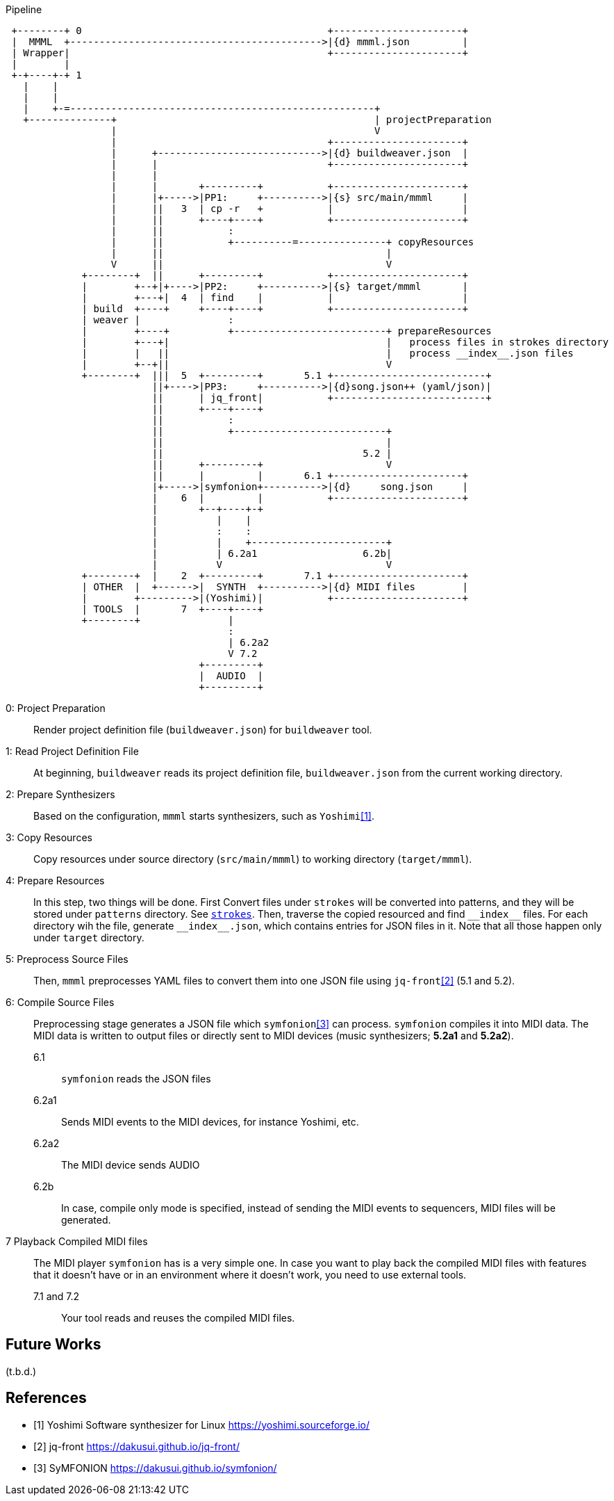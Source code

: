 

[ditaa]
.Pipeline
----

 +--------+ 0                                          +----------------------+
 |  MMML  +------------------------------------------->|{d} mmml.json         |
 | Wrapper|                                            +----------------------+
 |        |
 +-+----+-+ 1
   |    |
   |    |
   |    +-=----------------------------------------------------+
   +--------------+                                            | projectPreparation
                  |                                            V
                  |                                    +----------------------+
                  |      +---------------------------->|{d} buildweaver.json  |
                  |      |                             +----------------------+
                  |      |
                  |      |       +---------+           +----------------------+
                  |      |+----->|PP1:     +---------->|{s} src/main/mmml     |
                  |      ||   3  | cp -r   +           |                      |
                  |      ||      +----+----+           +----------------------+
                  |      ||           :
                  |      ||           +----------=---------------+ copyResources
                  |      ||                                      |
                  V      ||                                      V
             +--------+  ||      +---------+           +----------------------+
             |        +--+|+---->|PP2:     +---------->|{s} target/mmml       |
             |        +---+|  4  | find    |           |                      |
             | build  +----+     +----+----+           +----------------------+
             | weaver |               :
             |        +----+          +--------------------------+ prepareResources
             |        +---+|                                     |   process files in strokes directory
             |        |   ||                                     |   process __index__.json files
             |        +--+||                                     V
             +--------+  |||  5  +---------+       5.1 +--------------------------+
                         ||+---->|PP3:     +---------->|{d}song.json++ (yaml/json)|
                         ||      | jq_front|           +--------------------------+
                         ||      +----+----+
                         ||           :
                         ||           +--------------------------+
                         ||                                      |
                         ||                                  5.2 |
                         ||      +---------+                     V
                         ||      |         |       6.1 +----------------------+
                         |+----->|symfonion+---------->|{d}     song.json     |
                         |    6  |         |           +----------------------+
                         |       +--+----+-+
                         |          |    |
                         |          :    :
                         |          |    +-----------------------+
                         |          | 6.2a1                  6.2b|
                         |          V                            V
             +--------+  |    2  +---------+       7.1 +----------------------+
             | OTHER  |  +------>|  SYNTH  +---------->|{d} MIDI files        |
             |        +--------->|(Yoshimi)|           +----------------------+
             | TOOLS  |       7  +----+----+
             +--------+               |
                                      :
                                      | 6.2a2
                                      V 7.2
                                 +---------+
                                 |  AUDIO  |
                                 +---------+
----

0: Project Preparation:: Render project definition file (`buildweaver.json`) for `buildweaver` tool.
1: Read Project Definition File:: At beginning, `buildweaver` reads its project definition file, `buildweaver.json` from the current working directory.
2: Prepare Synthesizers:: Based on the configuration, `mmml` starts synthesizers, such as `Yoshimi`<<Yoshimi>>.
3: Copy Resources:: Copy resources under source directory (`src/main/mmml`) to working directory (`target/mmml`).
4: Prepare Resources:: In this step, two things will be done.
First Convert files under `strokes` will be converted into patterns, and they will be stored under `patterns` directory.
See link:../example-project/home/user/workspace/example-song/src/main/mmml/song/strokes/[`strokes`].
Then, traverse the copied resourced and find `\\__index__` files.
For each directory wih the file, generate `\\__index__.json`, which contains entries for JSON files in it.
Note that all those happen only under `target` directory.
5: Preprocess Source Files:: Then, `mmml` preprocesses YAML files to convert them into one JSON file using `jq-front`<<jq-front>> (5.1 and 5.2).
6: Compile Source Files:: Preprocessing stage generates a JSON file which `symfonion`<<symfonion>> can process.
`symfonion` compiles it into MIDI data.
The MIDI data is written to output files or directly sent to MIDI devices (music synthesizers; *5.2a1* and *5.2a2*).
6.1::: `symfonion` reads the JSON files
6.2a1::: Sends MIDI events to the MIDI devices, for instance Yoshimi, etc.
6.2a2::: The MIDI device sends AUDIO
6.2b::: In case, compile only mode is specified, instead of sending the MIDI events to sequencers, MIDI files will be generated.
7 Playback Compiled MIDI files:: The MIDI player `symfonion` has is a very simple one.
In case you want to play back the compiled MIDI files with features that it doesn't have or in an environment where it doesn't work, you need to use external tools.
7.1 and 7.2::: Your tool reads and reuses the compiled MIDI files.

== Future Works

(t.b.d.)

[bibliography]
== References

- [[[Yoshimi, 1]]] Yoshimi Software synthesizer for Linux https://yoshimi.sourceforge.io/
- [[[jq-front, 2]]] jq-front https://dakusui.github.io/jq-front/
- [[[symfonion, 3]]] SyMFONION https://dakusui.github.io/symfonion/